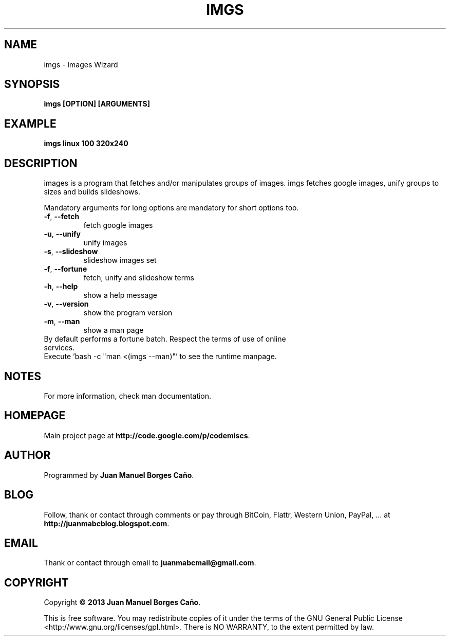 .\" Originally generated by cmd.
.TH IMGS "1" "December 2013" "imgs 0.9.0" "User Commands"
.SH NAME
imgs \- Images Wizard
.SH SYNOPSIS
.B imgs [OPTION] [ARGUMENTS]
.SH EXAMPLE
.B imgs linux 100 320x240
.SH DESCRIPTION
images is a program that fetches and/or manipulates groups of images. imgs fetches google images, unify groups to sizes and builds slideshows.
.PP
Mandatory arguments for long options are mandatory for short options too.
.TP
\fB\-f\fR, \fB\-\-fetch\fR
fetch google images
.TP
\fB\-u\fR, \fB\-\-unify\fR
unify images
.TP
\fB\-s\fR, \fB\-\-slideshow\fR
slideshow images set
.TP
\fB\-f\fR, \fB\-\-fortune\fR
fetch, unify and slideshow terms
.TP
\fB\-h\fR, \fB\-\-help\fR
show a help message
.TP
\fB\-v\fR, \fB\-\-version\fR
show the program version
.TP
\fB\-m\fR, \fB\-\-man\fR
show a man page
.TP
By default performs a fortune batch. Respect the terms of use of online services.
.TP
Execute 'bash -c "man <(imgs --man)"' to see the runtime manpage.
.SH NOTES
For more information, check man documentation.
.SH HOMEPAGE
Main project page at \fBhttp://code.google.com/p/codemiscs\fR.
.SH AUTHOR
Programmed by \fBJuan Manuel Borges Caño\fR.
.SH BLOG
Follow, thank or contact through comments or pay through BitCoin, Flattr, Western Union, PayPal, ... at \fBhttp://juanmabcblog.blogspot.com\fR.
.SH EMAIL
Thank or contact through email to \fBjuanmabcmail@gmail.com\fR.
.SH COPYRIGHT
Copyright \(co \fB2013 Juan Manuel Borges Caño\fR.
.PP
This is free software.  You may redistribute copies of it under the terms of
the GNU General Public License <http://www.gnu.org/licenses/gpl.html>.
There is NO WARRANTY, to the extent permitted by law.
